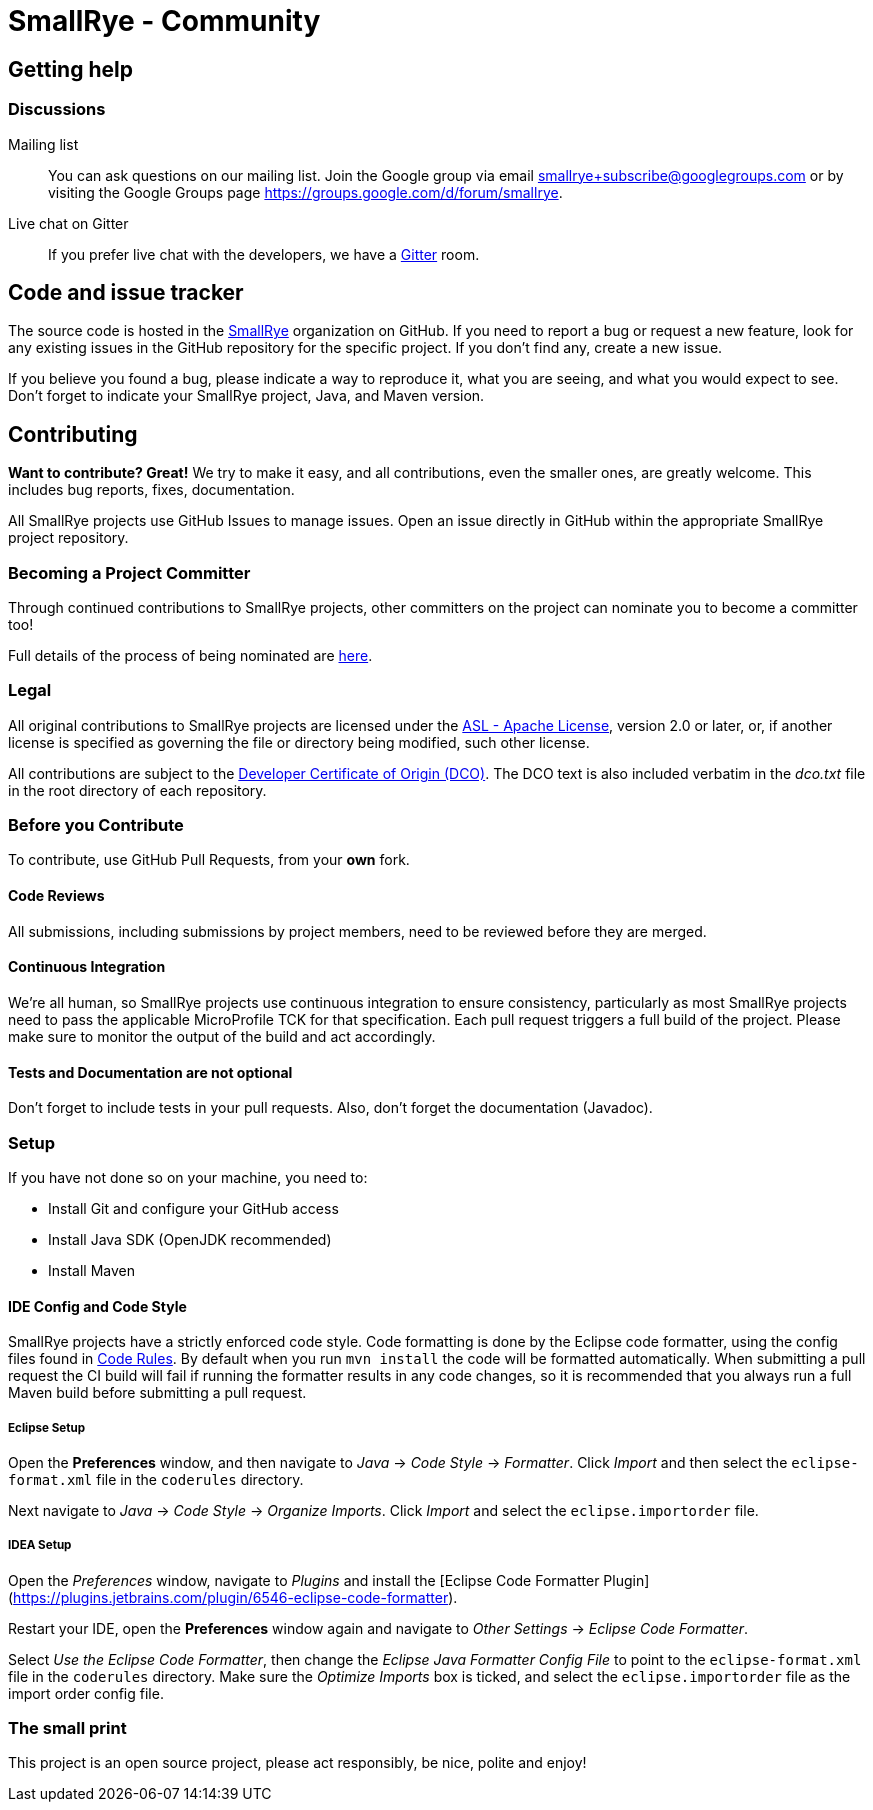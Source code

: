 = SmallRye - Community
:page-layout: community

== Getting help

=== Discussions

Mailing list::
You can ask questions on our mailing list.
Join the Google group via email smallrye+subscribe@googlegroups.com or by visiting the Google Groups page https://groups.google.com/d/forum/smallrye.

Live chat on Gitter::

If you prefer live chat with the developers, we have a https://gitter.im/smallrye-io/community[Gitter] room.

== Code and issue tracker

The source code is hosted in the https://github.com/smallrye[SmallRye] organization on GitHub.
If you need to report a bug or request a new feature, look for any existing issues in the GitHub repository for the specific project.
If you don’t find any, create a new issue.

If you believe you found a bug, please indicate a way to reproduce it,
what you are seeing, and what you would expect to see.
Don't forget to indicate your SmallRye project, Java, and Maven version.

== Contributing

*Want to contribute? Great!*
We try to make it easy, and all contributions, even the smaller ones, are greatly welcome.
This includes bug reports, fixes, documentation.

All SmallRye projects use GitHub Issues to manage issues.
Open an issue directly in GitHub within the appropriate SmallRye project repository.

=== Becoming a Project Committer

Through continued contributions to SmallRye projects,
other committers on the project can nominate you to become a committer too!

Full details of the process of being nominated are link:nomination.html[here].

=== Legal

All original contributions to SmallRye projects are licensed under the
https://www.apache.org/licenses/LICENSE-2.0[ASL - Apache License],
version 2.0 or later, or,
if another license is specified as governing the file or directory being modified, such other license.

All contributions are subject to the https://developercertificate.org/[Developer Certificate of Origin (DCO)].
The DCO text is also included verbatim in the _dco.txt_ file in the root directory of each repository.

=== Before you Contribute

To contribute, use GitHub Pull Requests, from your *own* fork.

==== Code Reviews

All submissions, including submissions by project members, need to be reviewed before they are merged.

==== Continuous Integration

We're all human, so SmallRye projects use continuous integration to ensure consistency,
particularly as most SmallRye projects need to pass the applicable MicroProfile TCK for that specification.
Each pull request triggers a full build of the project.
Please make sure to monitor the output of the build and act accordingly.

==== Tests and Documentation are not optional

Don't forget to include tests in your pull requests.
Also, don't forget the documentation (Javadoc).

=== Setup

If you have not done so on your machine, you need to:

- Install Git and configure your GitHub access
- Install Java SDK (OpenJDK recommended)
- Install Maven

==== IDE Config and Code Style

SmallRye projects have a strictly enforced code style.
Code formatting is done by the Eclipse code formatter,
using the config files found in https://github.com/smallrye/smallrye-code-rules/tree/master/src/main/resources/io/smallrye/coderules[Code Rules].
By default when you run `mvn install` the code will be formatted automatically.
When submitting a pull request the CI build will fail if running the formatter results in any code changes,
so it is recommended that you always run a full Maven build before submitting a pull request.

===== Eclipse Setup

Open the *Preferences* window, and then navigate to _Java_ -> _Code Style_ -> _Formatter_.
Click _Import_ and then select the `eclipse-format.xml` file in the `coderules` directory.

Next navigate to _Java_ -> _Code Style_ -> _Organize Imports_.
Click _Import_ and select the `eclipse.importorder` file.

===== IDEA Setup

Open the _Preferences_ window, navigate to _Plugins_ and install the [Eclipse Code Formatter Plugin](https://plugins.jetbrains.com/plugin/6546-eclipse-code-formatter).

Restart your IDE, open the *Preferences* window again and navigate to _Other Settings_ -> _Eclipse Code Formatter_.

Select _Use the Eclipse Code Formatter_,
then change the _Eclipse Java Formatter Config File_ to point to the `eclipse-format.xml` file in the `coderules` directory.
Make sure the _Optimize Imports_ box is ticked, and select the `eclipse.importorder` file as the import order config file.

=== The small print

This project is an open source project, please act responsibly, be nice, polite and enjoy!
